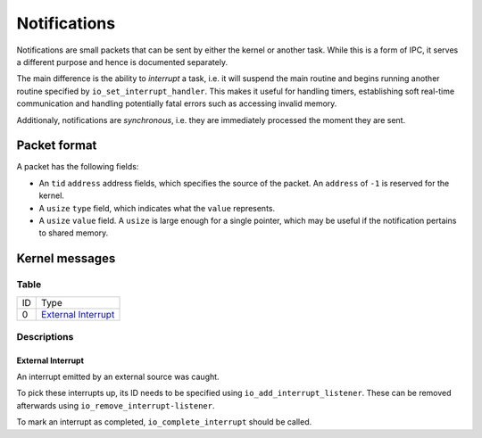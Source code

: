 =============
Notifications
=============

Notifications are small packets that can be sent by either the kernel or
another task. While this is a form of IPC, it serves a different purpose and
hence is documented separately.

The main difference is the ability to *interrupt* a task, i.e. it will suspend
the main routine and begins running another routine specified by
``io_set_interrupt_handler``. This makes it useful for handling timers,
establishing soft real-time communication and handling potentially fatal errors
such as accessing invalid memory.

Additionaly, notifications are *synchronous*, i.e. they are immediately
processed the moment they are sent.


Packet format
~~~~~~~~~~~~~

A packet has the following fields:

* An ``tid`` ``address`` address fields, which specifies the source of the
  packet. An ``address`` of ``-1`` is reserved for the kernel.

* A ``usize`` ``type`` field, which indicates what the ``value`` represents.

* A ``usize`` ``value`` field. A ``usize`` is large enough for a single
  pointer, which may be useful if the notification pertains to shared memory.


Kernel messages
~~~~~~~~~~~~~~~


Table
'''''

+----+-----------------------+
| ID | Type                  |
+----+-----------------------+
|  0 | `External Interrupt`_ |
+----+-----------------------+


Descriptions
''''''''''''

External Interrupt
``````````````````

An interrupt emitted by an external source was caught.

To pick these interrupts up, its ID needs to be specified using
``io_add_interrupt_listener``. These can be removed afterwards using
``io_remove_interrupt-listener``.

To mark an interrupt as completed, ``io_complete_interrupt`` should be called.
